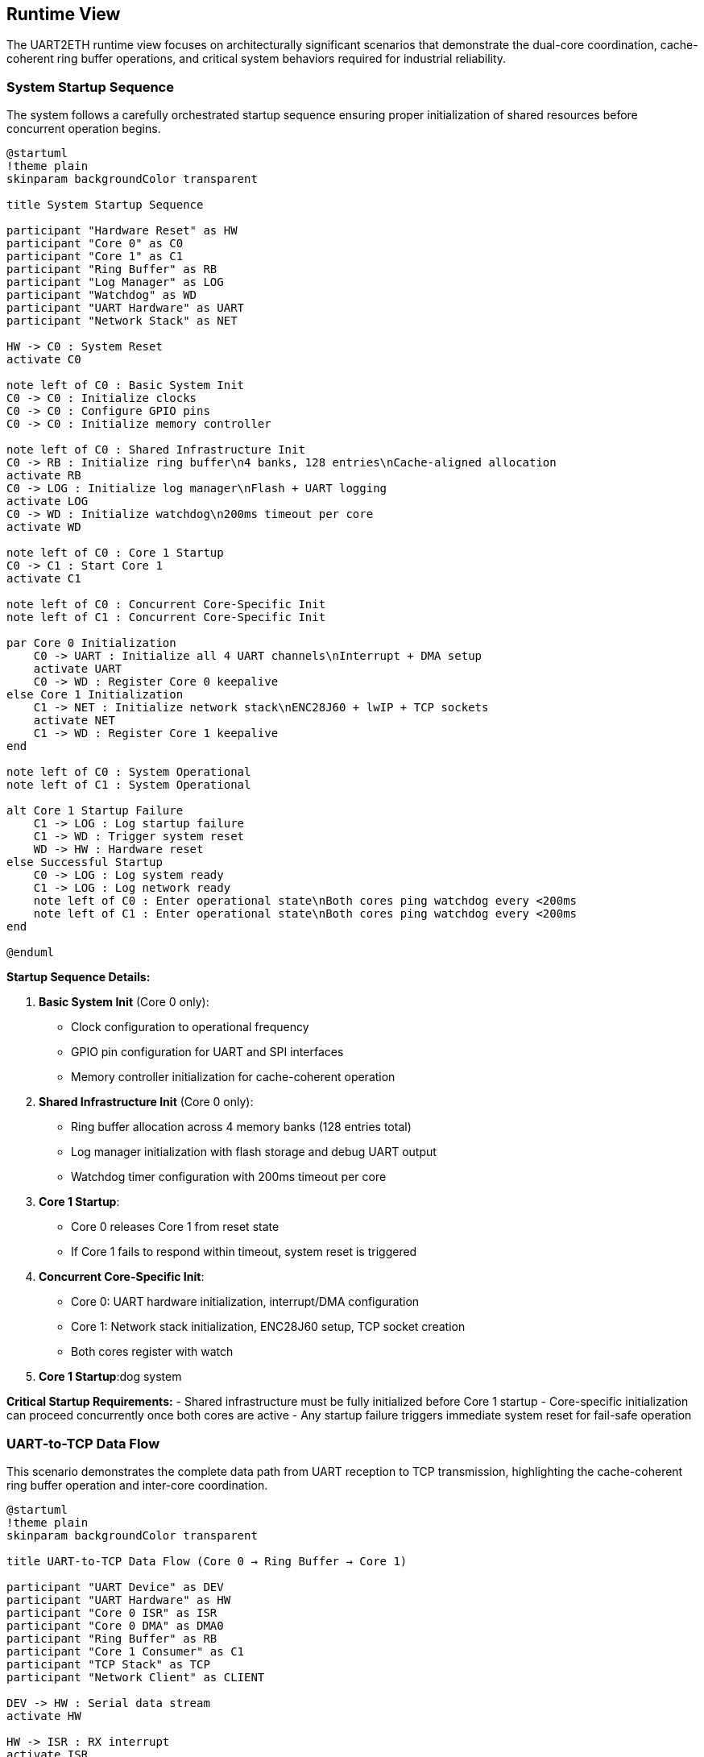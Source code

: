 ifndef::imagesdir[:imagesdir: ../images]

[[section-runtime-view]]
== Runtime View

ifdef::arc42help[]
[role="arc42help"]
****
.Contents
The runtime view describes concrete behavior and interactions of the system's building blocks in form of scenarios from the following areas:

* important use cases or features: how do building blocks execute them?
* interactions at critical external interfaces: how do building blocks cooperate with users and neighboring systems?
* operation and administration: launch, start-up, stop
* error and exception scenarios

Remark: The main criterion for the choice of possible scenarios (sequences, workflows) is their *architectural relevance*. It is *not* important to describe a large number of scenarios. You should rather document a representative selection.

.Motivation
You should understand how (instances of) building blocks of your system perform their job and communicate at runtime.
You will mainly capture scenarios in your documentation to communicate your architecture to stakeholders that are less willing or able to read and understand the static models (building block view, deployment view).

.Form
There are many notations for describing scenarios, e.g.

* numbered list of steps (in natural language)
* activity diagrams or flow charts
* sequence diagrams
* BPMN or EPCs (event process chains)
* state machines
* ...

.Further Information

See https://docs.arc42.org/section-6/[Runtime View] in the arc42 documentation.

****
endif::arc42help[]

The UART2ETH runtime view focuses on architecturally significant scenarios that demonstrate the dual-core coordination, cache-coherent ring buffer operations, and critical system behaviors required for industrial reliability.

=== System Startup Sequence

The system follows a carefully orchestrated startup sequence ensuring proper initialization of shared resources before concurrent operation begins.

[plantuml, system-startup-sequence, svg]
----
@startuml
!theme plain
skinparam backgroundColor transparent

title System Startup Sequence

participant "Hardware Reset" as HW
participant "Core 0" as C0
participant "Core 1" as C1
participant "Ring Buffer" as RB
participant "Log Manager" as LOG
participant "Watchdog" as WD
participant "UART Hardware" as UART
participant "Network Stack" as NET

HW -> C0 : System Reset
activate C0

note left of C0 : Basic System Init
C0 -> C0 : Initialize clocks
C0 -> C0 : Configure GPIO pins
C0 -> C0 : Initialize memory controller

note left of C0 : Shared Infrastructure Init
C0 -> RB : Initialize ring buffer\n4 banks, 128 entries\nCache-aligned allocation
activate RB
C0 -> LOG : Initialize log manager\nFlash + UART logging
activate LOG
C0 -> WD : Initialize watchdog\n200ms timeout per core
activate WD

note left of C0 : Core 1 Startup
C0 -> C1 : Start Core 1
activate C1

note left of C0 : Concurrent Core-Specific Init
note left of C1 : Concurrent Core-Specific Init

par Core 0 Initialization
    C0 -> UART : Initialize all 4 UART channels\nInterrupt + DMA setup
    activate UART
    C0 -> WD : Register Core 0 keepalive
else Core 1 Initialization
    C1 -> NET : Initialize network stack\nENC28J60 + lwIP + TCP sockets
    activate NET
    C1 -> WD : Register Core 1 keepalive
end

note left of C0 : System Operational
note left of C1 : System Operational

alt Core 1 Startup Failure
    C1 -> LOG : Log startup failure
    C1 -> WD : Trigger system reset
    WD -> HW : Hardware reset
else Successful Startup
    C0 -> LOG : Log system ready
    C1 -> LOG : Log network ready
    note left of C0 : Enter operational state\nBoth cores ping watchdog every <200ms
    note left of C1 : Enter operational state\nBoth cores ping watchdog every <200ms
end

@enduml
----

**Startup Sequence Details:**

1. **Basic System Init** (Core 0 only):
   - Clock configuration to operational frequency
   - GPIO pin configuration for UART and SPI interfaces
   - Memory controller initialization for cache-coherent operation

2. **Shared Infrastructure Init** (Core 0 only):
   - Ring buffer allocation across 4 memory banks (128 entries total)
   - Log manager initialization with flash storage and debug UART output
   - Watchdog timer configuration with 200ms timeout per core

3. **Core 1 Startup**:
   - Core 0 releases Core 1 from reset state
   - If Core 1 fails to respond within timeout, system reset is triggered

4. **Concurrent Core-Specific Init**:
   - Core 0: UART hardware initialization, interrupt/DMA configuration
   - Core 1: Network stack initialization, ENC28J60 setup, TCP socket creation
   - Both cores register with watch
3. **Core 1 Startup**:dog system

**Critical Startup Requirements:**
- Shared infrastructure must be fully initialized before Core 1 startup
- Core-specific initialization can proceed concurrently once both cores are active
- Any startup failure triggers immediate system reset for fail-safe operation

=== UART-to-TCP Data Flow

This scenario demonstrates the complete data path from UART reception to TCP transmission, highlighting the cache-coherent ring buffer operation and inter-core coordination.

[plantuml, uart-to-tcp-dataflow, svg]
----
@startuml
!theme plain
skinparam backgroundColor transparent

title UART-to-TCP Data Flow (Core 0 → Ring Buffer → Core 1)

participant "UART Device" as DEV
participant "UART Hardware" as HW
participant "Core 0 ISR" as ISR
participant "Core 0 DMA" as DMA0
participant "Ring Buffer" as RB
participant "Core 1 Consumer" as C1
participant "TCP Stack" as TCP
participant "Network Client" as CLIENT

DEV -> HW : Serial data stream
activate HW

HW -> ISR : RX interrupt
activate ISR
ISR -> DMA0 : Setup DMA transfer
activate DMA0

DMA0 -> RB : Bulk transfer to\ncache-aligned entry\n(Bank-striped allocation)
activate RB

note left of RB : Cache-Coherent Ring Buffer Access\nBank 0: 0x20000000 (32 entries)\nBank 1: 0x2000D000 (32 entries)\nBank 2: 0x2001A000 (32 entries)\nBank 3: 0x20027000 (32 entries)\nStride: 52KB between banks

RB -> RB : Mark entry as READY\nUpdate metadata:\n- UART channel (0-3)\n- Direction (UART_TO_TCP)\n- Payload length\n- Timestamp\n- Sequence ID

RB -> C1 : Signal data available\n(Consumer wakeup)
activate C1

C1 -> RB : Find next ready entry\nfor UART channel
RB -> C1 : Return cache-aligned\nentry pointer

C1 -> TCP : Send data via\nlwIP TCP stack
activate TCP
TCP -> CLIENT : TCP packet transmission
activate CLIENT

C1 -> RB : Mark entry as CONSUMED\nFree for reuse
deactivate RB

note left of IS : Process continues for\nsubsequent UART data\nwith automatic bank rotation
note left of C1 : Process continues for\nsubsequent UART data\nwith automatic bank rotation

@enduml
----

**Data Flow Key Points:**

1. **Interrupt-Driven Reception**: UART RX interrupt triggers immediate DMA setup for bulk transfer
2. **Cache-Coherent Allocation**: Ring buffer entries use bank-striped allocation to avoid cache contention
3. **Metadata Management**: Each entry includes channel, direction, timing, and sequence information
4. **Consumer Notification**: Ring buffer signals Core 1 when data is ready for transmission
5. **Automatic Cleanup**: Consumed entries are immediately marked for reuse

**Memory Bank Allocation Strategy:**
```
Entry 0:  Bank 0 (0x20000000) - 1664 bytes (padded from 1088 bytes)
Entry 1:  Bank 1 (0x2000D000) - 1664 bytes (52KB stride)
Entry 2:  Bank 2 (0x2001A000) - 1664 bytes (52KB stride)
Entry 3:  Bank 3 (0x20027000) - 1664 bytes (52KB stride)
Entry 4:  Bank 0 (0x20001680) - 1664 bytes (next slot in Bank 0)
...
32 entries per bank × 4 banks = 128 total entries
Total ring buffer memory: 4 × 52KB = 208KB
```

=== TCP-to-UART Data Flow

This scenario shows the reverse data path from TCP reception to UART transmission, demonstrating the bidirectional nature of the ring buffer system.

[plantuml, tcp-to-uart-dataflow, svg]
----
@startuml
!theme plain
skinparam backgroundColor transparent

title TCP-to-UART Data Flow (Core 1 → Ring Buffer → Core 0)

participant "Network Client" as CLIENT
participant "TCP Stack" as TCP
participant "Core 1 Producer" as C1
participant "Ring Buffer" as RB
participant "Core 0 Consumer" as C0
participant "Core 0 DMA" as DMA0
participant "UART Hardware" as HW
participant "UART Device" as DEV

CLIENT -> TCP : TCP data packet
activate TCP
TCP -> C1 : lwIP callback\nwith received data
activate C1

C1 -> RB : Find next free entry\n(Bank-striped allocation)
activate RB
RB -> C1 : Return cache-aligned\nentry pointer

C1 -> RB : Write data + metadata:\n- UART channel (0-3)\n- Direction (TCP_TO_UART)\n- Payload length\n- Timestamp\n- Sequence ID

RB -> RB : Mark entry as READY\nfor consumption

RB -> C0 : Signal data available\n(Consumer wakeup)
activate C0

C0 -> RB : Find next ready entry\nfor specific UART channel
RB -> C0 : Return cache-aligned\nentry pointer

C0 -> DMA0 : Setup DMA transfer\nfrom ring buffer to UART
activate DMA0
DMA0 -> HW : Bulk transfer to\nUART TX buffer
activate HW

HW -> DEV : Serial data transmission
activate DEV

C0 -> RB : Mark entry as CONSUMED\nFree for reuse
deactivate RB

note left of C1 : Process continues for\nsubsequent TCP data\nwith automatic load 
note left of C0 : Process continues for\nsubsequent TCP data\nwith automatic load balancing

@enduml
----

**Reverse Data Flow Characteristics:**

1. **TCP Reception**: lwIP stack triggers callback on Core 1 with received data
2. **Producer Allocation**: Core 1 acts as producer, allocating ring buffer entries
3. **Channel Routing**: TCP port number maps to specific UART channel for data routing
4. **Consumer Processing**: Core 0 consumes entries and triggers UART transmission
5. **DMA Efficiency**: Bulk transfers minimize CPU overhead for high-throughput operation

=== Ring Buffer Cache-Coherent Access Pattern

The ring buffer implementation uses bank-striped memory allocation to ensure cache coherency between cores without explicit synchronization overhead.

[plantuml, ring-buffer-cache-coherent-access, svg]
----
@startuml
!theme plain
skinparam backgroundColor transparent

title Ring Buffer Cache-Coherent Memory Access Pattern

package "RP2350 Memory Architecture" {
    rectangle "Bank 0\n0x20000000\n52KB" as Bank0 #lightgreen
    rectangle "Bank 1\n0x2000D000\n52KB" as Bank1 #lightblue  
    rectangle "Bank 2\n0x2001A000\n52KB" as Bank2 #lightyellow
    rectangle "Bank 3\n0x20027000\n52KB" as Bank3 #lightpink
}

package "Ring Buffer Entries" {
    rectangle "Entry 0\n1664 bytes\nBank 0" as E0 #lightgreen
    rectangle "Entry 1\n1664 bytes\nBank 1" as E1 #lightblue
    rectangle "Entry 2\n1664 bytes\nBank 2" as E2 #lightyellow
    rectangle "Entry 3\n1664 bytes\nBank 3" as E3 #lightpink
    rectangle "Entry 4\n1664 bytes\nBank 0" as E4 #lightgreen
    rectangle "...\n32 entries\nper bank" as ELLIPSIS
    rectangle "Entry 127\n1664 bytes\nBank 3" as E127 #lightpink
}

actor "Core 0\nProducer/Consumer" as C0
actor "Core 1\nConsumer/Producer" as C1

E0 --> Bank0 : Maps to
E1 --> Bank1 : Maps to  
E2 --> Bank2 : Maps to
E3 --> Bank3 : Maps to
E4 --> Bank0 : Maps to
E127 --> Bank3 : Maps to

C0 --> E0 : Access without\ncache contention
C1 --> E1 : Concurrent access\ndifferent bank  
C0 --> E2 : Alternating access\npattern ensures\ncache efficiency
C1 --> E3 : Both cores can\noperate simultaneously

@enduml
----

**Cache-Coherent Access Implementation:**

```c
// Ring buffer entry calculation for cache coherency
#define RING_BUFFER_BASE      0x20000000
#define BANK_SIZE            (52 * 1024)  // 52KB per bank
#define ENTRIES_PER_BANK     32
#define ENTRY_SIZE           1664         // Padded from 1088 to align at bank boundaries
#define TOTAL_ENTRIES        128          // 32 × 4 banks
#define TOTAL_RING_MEMORY    (4 * BANK_SIZE)  // 208KB total

typedef struct {
    uint32_t bank_id;        // 0-3
    uint32_t bank_offset;    // Offset within bank
    void*    entry_ptr;      // Cache-aligned pointer
} ring_entry_location_t;

// Calculate cache-coherent entry address with bank striping
ring_entry_location_t calculate_entry_location(uint32_t entry_index) {
    ring_entry_location_t loc;
    loc.bank_id = entry_index % 4;  // Rotate through banks 0-3
    loc.bank_offset = (entry_index / 4) * ENTRY_SIZE;
    loc.entry_ptr = (void*)(RING_BUFFER_BASE + (loc.bank_id * BANK_SIZE) + loc.bank_offset);
    return loc;
}
```

**Cache Coherency Benefits:**
- **No Explicit Synchronization**: Bank striping eliminates cache line conflicts
- **Concurrent Access**: Both cores can access ring buffer simultaneously
- **Predictable Performance**: No cache coherency protocol overhead
- **Scalable Design**: Adding more entries maintains cache efficiency

=== Ring Buffer Overflow Handling

When the ring buffer reaches capacity during data bursts, the drop-oldest policy ensures deterministic behavior without blocking either core.

[plantuml, ring-buffer-overflow, svg]
----
@startuml
!theme plain
skinparam backgroundColor transparent

title Ring Buffer Overflow - Drop-Oldest Policy

participant "Producer\n(Either Core)" as PROD
participant "Ring Buffer\nManager" as RBM
participant "Memory Banks" as MEM
participant "Consumer\n(Other Core)" as CONS
participant "Log Manager" as LOG

PROD -> RBM : Request free entry\nfor new data
activate RBM

RBM -> RBM : Check available entries\nScan for EMPTY status

alt Ring Buffer Has Free Space
    RBM -> MEM : Allocate next free entry\n(Bank-striped)
    activate MEM
    MEM -> RBM : Return cache-aligned\nentry pointer
    RBM -> PROD : Entry allocated
    PROD -> MEM : Write data + metadata
    MEM -> RBM : Mark entry as READY
else Ring Buffer Full (All 128 Entries Used)
    RBM -> RBM : Find oldest READY entry\n(Lowest sequence_id)
    
    note left of RBM : Drop-Oldest Policy\nDeterministic overflow handling
    
    RBM -> LOG : Log overflow event:\n- Dropped sequence_id\n- Channel affected\n- Timestamp\n- Current load
    activate LOG
    
    RBM -> MEM : Force reclaim oldest entry
    MEM -> RBM : Entry reclaimed\n(Data lost but logged)
    
    RBM -> PROD : Entry allocated\n(Overflow handled)
    PROD -> MEM : Write new data\n(Replaces dropped data)
    MEM -> RBM : Mark entry as READY
end

note left of PROD : System continues operation\nConsumer unaware of overflow\nAll overflow events logged
note left of CONS : System continues operation\nConsumer unaware of overflow\nAll overflow events logged

@enduml
----

**Overflow Handling Characteristics:**

1. **Deterministic Behavior**: Drop-oldest policy provides predictable response to overload
2. **Non-Blocking Operation**: Neither producer nor consumer cores are ever blocked
3. **Comprehensive Logging**: All overflow events are logged with detailed context
4. **Transparent Recovery**: System continues normal operation after overflow
5. **Performance Preservation**: Overflow handling adds minimal latency to normal operation

**Overflow Prevention Strategies:**
- Monitor ring buffer utilization via management interface
- Adjust TCP connection parameters to reduce data bursts
- Configure UART baud rates to match expected data flow
- Use performance counters to identify problematic traffic patterns

=== Watchdog Health Monitoring

The dual-core watchdog system ensures system reliability by monitoring both cores independently and triggering recovery when failures are detected.

[plantuml, watchdog-health-monitoring, svg]
----
@startuml
!theme plain
skinparam backgroundColor transparent

title Watchdog Health Monitoring - Dual-Core Keepalive

participant "Core 0\nUART Processing" as C0
participant "Core 1\nNetwork Processing" as C1
participant "Watchdog Timer\nHardware" as WD
participant "Log Manager" as LOG
participant "System Reset\nHardware" as RST

note left of C0 : Normal Operation\nBoth cores operational
note left of C1 : Normal Operation\nBoth cores operational

loop Every <200ms
    par Core 0 Keepalive
        C0 -> C0 : Execute background tasks:\n- UART processing\n- Ring buffer management\n- Statistics collection
        C0 -> WD : Send Core 0 keepalive\n(Hardware register write)
    else Core 1 Keepalive
        C1 -> C1 : Execute background tasks:\n- Network processing\n- TCP connection management\n- HTTP management
        C1 -> WD : Send Core 1 keepalive\n(Hardware register write)
    end
end

alt Normal Operation
    note left of C0 : Both cores send keepalive\nwithin 200ms timeout
    note left of C1 : Both cores send keepalive\nwithin 200ms timeout
    note left of WD : Both cores send keepalive\nwithin 200ms timeout
else Core 0 Failure
    C0 -> C0 : Core hangs/crashes\n(Software or hardware failure)
    
    note left of C0 : Core 0 fails to\nsend keepalive within 200ms
    
    WD -> LOG : Log Core 0 failure:\n- Timestamp\n- Last keepalive time\n- System state
    activate LOG
    LOG -> LOG : Store failure log\nto flash memory
    LOG -> LOG : Output to debug UART\n(if enabled): "CORE0_WD_TIMEOUT"
    
    WD -> RST : Trigger system reset
    activate RST
    RST -> RST : Hardware reset\nBoth cores restarted
    
else Core 1 Failure
    C1 -> C1 : Core hangs/crashes\n(Software or hardware failure)
    
    note left of C1 : Core 1 fails to\nsend keepalive within 200ms
    
    WD -> LOG : Log Core 1 failure:\n- Timestamp\n- Last keepalive time\n- Network state
    LOG -> LOG : Store failure log\nto flash memory
    LOG -> LOG : Output to debug UART\n(if enabled): "CORE1_WD_TIMEOUT"
    
    WD -> RST : Trigger system reset
    RST -> RST : Hardware reset\nBoth cores restarted
    
else Both Cores Failure
    note left of C0 : Simultaneous failure\n(Power, clock, or shared resource)
    note left of C1 : Simultaneous failure\n(Power, clock, or shared resource)
    
    WD -> RST : Immediate system reset\n(No logging possible)
    RST -> RST : Hardware reset\nComplete system restart
end

note left of RST : After reset:\nSystem restarts with\nstartup sequence

@enduml
----

**Watchdog Implementation Details:**

1. **Independent Monitoring**: Each core has separate watchdog channel with 200ms timeout
2. **Background Task Integration**: Keepalive signals sent during regular 100ms background tasks
3. **Failure Logging**: All watchdog timeouts logged to log ring buffer (stored to flash) and debug UART (if enabled)
4. **Immediate Recovery**: Hardware reset triggered immediately upon timeout detection
5. **Post-Reset Analysis**: Failure logs available after system restart for diagnostics

**Watchdog Configuration:**
```c
#define WATCHDOG_TIMEOUT_MS     200
#define BACKGROUND_TASK_MS      100  // Provides safety margin
#define CORE0_WATCHDOG_CHANNEL  0
#define CORE1_WATCHDOG_CHANNEL  1

// Keepalive function called from background tasks
void watchdog_keepalive(uint8_t core_id) {
    hw_watchdog_update(core_id);
    last_keepalive_timestamp[core_id] = get_system_time_ms();
}
```

=== Network Connection Handling

Network connections are managed dynamically with automatic recovery mechanisms to handle real-world network conditions.

[plantuml, network-connection-handling, svg]
----
@startuml
!theme plain
skinparam backgroundColor transparent

title Network Connection Lifecycle Management

actor "TCP Client\n(SCADA/HMI)" as CLIENT
participant "lwIP TCP Stack" as TCP
participant "Socket Manager\nCore 1" as SM
participant "Ring Buffer" as RB
participant "Log Manager" as LOG

== Connection Establishment ==

CLIENT -> TCP : TCP connect request\nto UART port (4001-4004)
activate TCP
TCP -> SM : lwIP accept callback
activate SM

SM -> SM : Validate connection:\n- Check port mapping\n- Verify UART channel\n- Apply connection limits

alt Connection Accepted
    SM -> LOG : Log connection established:\n- Client IP address\n- UART channel mapping\n- Connection timestamp
    
    SM -> TCP : Accept connection
    TCP -> CLIENT : Connection established
    
    note left of SM : Connection state:\nCONNECTED
    
else Connection Rejected
    SM -> LOG : Log connection rejected:\n- Reason (limit exceeded,\n  invalid port, etc.)\n- Client IP address
    
    SM -> TCP : Reject connection
    TCP -> CLIENT : Connection refused
end

== Normal Data Transfer ==

loop Data Transfer
    CLIENT -> TCP : Send data
    TCP -> SM : lwIP receive callback
    SM -> RB : Queue data for UART\n(TCP_TO_UART direction)
    
    RB -> SM : UART response available\n(UART_TO_TCP direction)
    SM -> TCP : Send response data
    TCP -> CLIENT : TCP data delivery
end

== Connection Loss Detection ==

alt Network Cable Disconnected
    TCP -> SM : TCP connection timeout\n(No ACK from client)
    
    note left of SM : Connection state:\nTIMEOUT_DETECTED
    
    SM -> LOG : Log connection timeout:\n- Duration of connection\n- Data transfer statistics\n- Timeout reason
    
    SM -> SM : Buffer outgoing UART data\nfor limited time (30 seconds)
    
    alt Client Reconnects Within Buffer Time
        CLIENT -> TCP : Reconnect to same port
        TCP -> SM : New connection established
        SM -> RB : Flush buffered data\nto new connection
        SM -> LOG : Log reconnection success
        
        note left of SM : Connection state:\nRECONNECTED
        
    else Buffer Time Exceeded
        SM -> SM : Discard buffered data
        SM -> LOG : Log data loss:\n- Amount of data discarded\n- Buffer timeout exceeded
        
        note left of SM : Connection state:\nDISCONNECTED
    end
    
else Client Application Shutdown
    CLIENT -> TCP : TCP FIN (graceful close)
    TCP -> SM : lwIP close callback
    
    SM -> LOG : Log graceful disconnect:\n- Connection duration\n- Data transfer totals
    
    SM -> SM : Clean up connection state
    
    note left of SM : Connection state:\nCLOSED
end

== Error Recovery ==

alt UART Hardware Error
    SM -> LOG : UART error detected:\n- Error type (framing, parity, etc.)\n- Affected channel
    
    SM -> TCP : Send error notification\nto connected client
    
    SM -> SM : Attempt UART recovery:\n- Reset UART hardware\n- Restore configuration\n- Resume operation
    
else Network Interface Error
    TCP -> SM : ENC28J60 error detected
    
    SM -> LOG : Log network error:\n- Error details\n- Interface state
    
    SM -> SM : Reset network interface:\n- Reinitialize ENC28J60\n- Restore IP configuration\n- Reestablish connections
end

@enduml
----

**Connection Management Features:**

1. **Dynamic Port Mapping**: TCP ports 4001-4004 map to UART channels 0-3 respectively
2. **Connection Validation**: Client connections validated against configured limits and permissions
3. **Automatic Buffering**: Temporary data buffering during connection interruptions (30-second window)
4. **Graceful Recovery**: Both graceful and ungraceful disconnection handling
5. **Comprehensive Logging**: All connection events logged for diagnostics and monitoring

**Network Configuration Parameters:**
```c
#define TCP_PORT_UART0     4001
#define TCP_PORT_UART1     4002
#define TCP_PORT_UART2     4003
#define TCP_PORT_UART3     4004
#define MAX_CONNECTIONS    4     // One per UART channel
#define BUFFER_TIMEOUT_MS  30000 // 30 seconds
```

=== Hardware-in-the-Loop Testing Scenario

The hardware-in-the-loop (HiL) testing framework enables automated validation of system behavior using real RP2350 hardware with comprehensive data collection from multiple sources.

[plantuml, hil-testing-scenario, svg]
----
@startuml
!theme plain
skinparam backgroundColor transparent

title Hardware-in-the-Loop Testing Architecture

package "Development Machine (10.10.10.11)" {
    component "Test Controller\nPython/C++" as TC
    component "UART Simulator\n/dev/ttyUSB1-3" as USIM  
    component "TCP Test Client\nSocket connections" as TCLIENT
    component "Debug UART Monitor\n/dev/ttyUSB0" as DBGMON
    component "Test Results\nCollector & Analyzer" as TRC
}

package "UART2ETH Device (10.10.10.10)" {
    component "RP2350 Hardware" as HW
    component "Instrumented\nTest Binary" as ITB
    component "Debug UART\n115200 8N1" as DBGUART
    component "System UARTs 0-3\n230400 8N1" as SYSUART
    component "TCP Sockets\nPorts 4001-4004" as TCPSOCK
    component "Test Event Log\nStructured logging" as TEL
}

note left of TC : Test Compilation and Deployment

TC -> TC : Compile instrumented\ntest binary with:\n- Performance counters\n- Debug assertions\n- Event logging\n- Test hooks

TC -> HW : Flash test binary\nvia debug interface

note left of TC : Test Execution and Data Collection
note left of HW : Test Execution and Data Collection

TC -> USIM : Generate UART\ntest patterns:\n- Throughput tests\n- Latency tests\n- Burst patterns\n- Error conditions

TC -> TCLIENT : Create TCP\nconnections:\n- Connect to ports 4001-4004\n- Send/receive test data\n- Monitor connection state


USIM -> SYSUART : UART test data\n230400 8N1
SYSUART -> ITB : Process UART data\n(Instrumented)

TCLIENT -> TCPSOCK : TCP test data\nPort-specific
TCPSOCK -> ITB : Process TCP data\n(Instrumented)

ITB -> DBGUART : Debug output:\n- System state\n- Performance metrics\n- Error conditions\n115200 8N1
DBGMON -> TC : Capture debug output

ITB -> TEL : Structured event log:\n- Timestamp\n- Event type\n- Performance data\n- Error details
TEL -> TCPSOCK : Log data via TCP\n(Management port)
TCLIENT -> TC : Retrieve event logs


note left of TC : Test Analysis and Validation
note left of TRC : Test Analysis and Validation

TC -> TRC : Correlate data from\n4 collection sources:\n1. Debug UART output\n2. TCP event logs\n3. System UART responses\n4. TCP socket data

TRC -> TRC : Analyze performance:\n- End-to-end latency\n- Throughput measurement\n- Error rates\n- Memory utilization

TRC -> TRC : Generate test report:\n- Pass/fail status\n- Performance metrics\n- Regression analysis\n- Failure diagnostics

@enduml
----

**HiL Testing Configuration:**

**Development Machine Setup:**
```bash
# Network configuration
ip addr add 10.10.10.11/24 dev eth0

# UART device mapping
/dev/ttyUSB0 → Debug UART (115200 8N1) - Debug output and flashing
/dev/ttyUSB1 → System UART 0 (230400 8N1) - Test channel 0
/dev/ttyUSB2 → System UART 1 (230400 8N1) - Test channel 1  
/dev/ttyUSB3 → System UART 2 (230400 8N1) - Test channel 2
# UART 3 uses internal loopback for testing
```

**Device Network Configuration:**
```c
#define DEVICE_IP_ADDR     "10.10.10.10"
#define DEVICE_SUBNET      "255.255.255.0"
#define DEVICE_GATEWAY     "10.10.10.1"
#define DEV_MACHINE_IP     "10.10.10.11"

// Test-specific ports
#define TEST_LOG_PORT      8080  // Event log retrieval
#define MGMT_PORT         80     // Management interface

// UART Test Configuration
#define DEBUG_UART_BAUD    115200  // /dev/ttyUSB0 - 8N1
#define SYSTEM_UART_BAUD   230400  // /dev/ttyUSB1-3 - 8N1
```

**Test Data Collection Sources:**

1. **Debug UART Output** (`/dev/ttyUSB0`):
   - System startup messages
   - Real-time performance counters
   - Error and warning messages
   - Watchdog timeout notifications

2. **TCP Event Log** (Port 8080):
   - Structured JSON event records
   - Timing measurements with microsecond precision
   - Ring buffer utilization statistics
   - Network connection state changes

3. **System UART Responses** (`/dev/ttyUSB1-3`):
   - Actual serial data transmitted by device
   - Response timing verification
   - Data integrity validation
   - Protocol compliance testing

4. **TCP Socket Data** (Ports 4001-4004):
   - Network data transmission verification
   - Connection establishment timing
   - Error recovery behavior
   - Multi-channel coordination

**Automated Test Scenarios:**

1. **Throughput Testing**: Sustained 500kBaud operation across all channels
2. **Latency Measurement**: End-to-end timing from UART RX to TCP TX
3. **Stress Testing**: Ring buffer overflow conditions and recovery
4. **Error Injection**: Network disconnection, UART errors, power fluctuations
5. **Regression Testing**: Automated validation of all critical scenarios

The HiL testing framework ensures comprehensive validation of the UART2ETH system behavior under real-world conditions while maintaining the benefits of automated testing for continuous integration.

=== Performance and Timing Requirements

**Critical Timing Specifications:**

[options="header",cols="30,20,25,25"]
|===
|Performance Metric|Target Value|Measurement Method|Validation Criteria

|**End-to-End Latency**
|< 5ms
|HiL timestamp correlation
|99% of messages under 5ms

|**Sustained Throughput**  
|500kBaud per channel
|Long-duration data streaming
|No data loss over 1 hour

|**Ring Buffer Access Time**
|< 100μs
|Hardware performance counters  
|Cache-coherent bank access

|**Watchdog Response Time**
|< 200ms
|Failure injection testing
|System reset within timeout

|**Network Recovery Time**
|< 30 seconds
|Connection interruption tests
|Automatic reconnection success

|**System Boot Time**
|< 5 seconds
|Power-on to operational state
|Ready for data processing
|===



